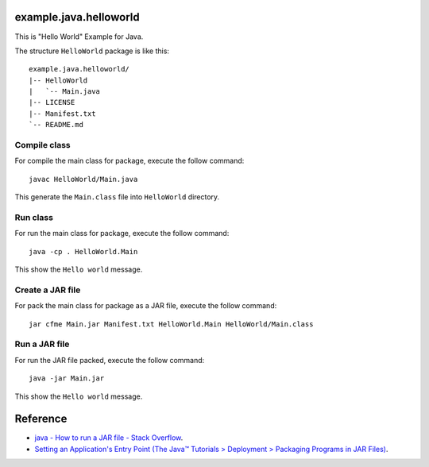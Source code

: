 ﻿example.java.helloworld
=======================



This is "Hello World" Example for Java.

The structure ``HelloWorld`` package is like this: ::

  example.java.helloworld/
  |-- HelloWorld
  |   `-- Main.java
  |-- LICENSE
  |-- Manifest.txt
  `-- README.md

Compile class
-------------

For compile the main class for package, execute the follow command: ::

  javac HelloWorld/Main.java

This generate the ``Main.class`` file into ``HelloWorld`` directory.

Run class
---------

For run the main class for package, execute the follow command: ::

  java -cp . HelloWorld.Main

This show the ``Hello world`` message.

Create a JAR file
-----------------

For pack the main class for package as a JAR file, execute the follow command: ::

  jar cfme Main.jar Manifest.txt HelloWorld.Main HelloWorld/Main.class


Run a JAR file
--------------

For run the JAR file packed, execute the follow command: ::

  java -jar Main.jar

This show the ``Hello world`` message.

Reference
=========

- `java - How to run a JAR file - Stack Overflow <http://stackoverflow.com/questions/1238145/how-to-run-a-jar-file>`_.

- `Setting an Application's Entry Point (The Java™ Tutorials > Deployment > Packaging Programs in JAR Files) <http://docs.oracle.com/javase/tutorial/deployment/jar/appman.html>`_.
